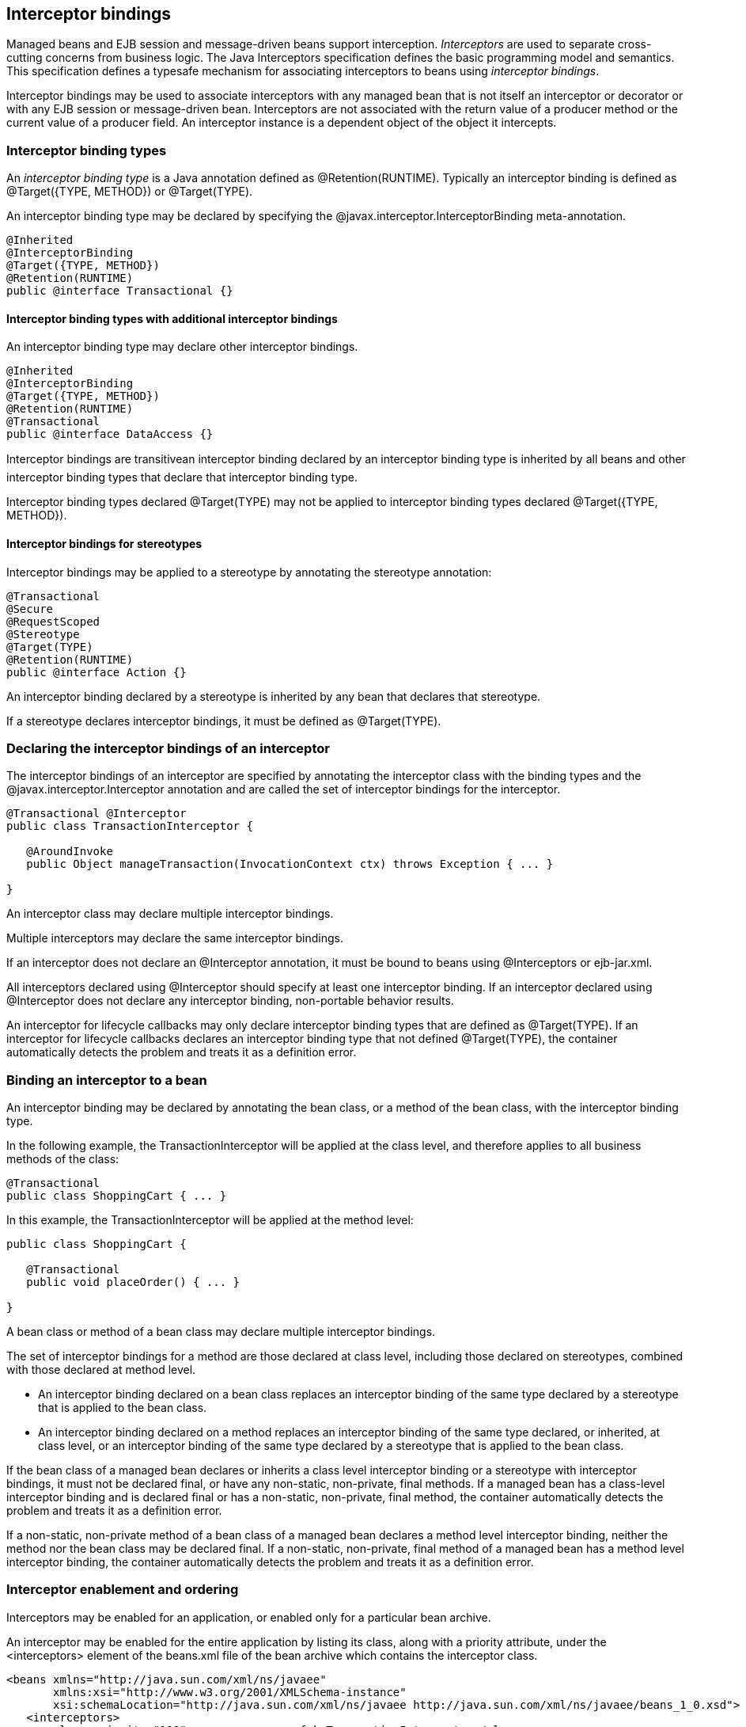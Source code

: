 [[interceptors]]

== Interceptor bindings

Managed beans and EJB session and message-driven beans support interception. _Interceptors_ are used to separate cross-cutting concerns from business logic. The Java Interceptors specification defines the basic programming model and semantics. This specification defines a typesafe mechanism for associating interceptors to beans using _interceptor bindings_.

Interceptor bindings may be used to associate interceptors with any managed bean that is not itself an interceptor or decorator or with any EJB session or message-driven bean. Interceptors are not associated with the return value of a producer method or the current value of a producer field. An interceptor instance is a dependent object of the object it intercepts.

[[interceptorbindings]]

=== Interceptor binding types

An _interceptor binding type_ is a Java annotation defined as +@Retention(RUNTIME)+. Typically an interceptor binding is defined as +@Target({TYPE, METHOD})+ or +@Target(TYPE)+.

An interceptor binding type may be declared by specifying the +@javax.interceptor.InterceptorBinding+ meta-annotation.

----
@Inherited
@InterceptorBinding
@Target({TYPE, METHOD})
@Retention(RUNTIME)
public @interface Transactional {}
----

==== Interceptor binding types with additional interceptor bindings

An interceptor binding type may declare other interceptor bindings.

----
@Inherited
@InterceptorBinding
@Target({TYPE, METHOD})
@Retention(RUNTIME)
@Transactional
public @interface DataAccess {}
----

Interceptor bindings are transitivean interceptor binding declared by an interceptor binding type is inherited by all beans and other interceptor binding types that declare that interceptor binding type.

Interceptor binding types declared +@Target(TYPE)+ may not be applied to interceptor binding types declared +@Target({TYPE, METHOD})+.

[[stereotypeinterceptorbindings]]

==== Interceptor bindings for stereotypes

Interceptor bindings may be applied to a stereotype by annotating the stereotype annotation:

----
@Transactional
@Secure
@RequestScoped
@Stereotype
@Target(TYPE)
@Retention(RUNTIME)
public @interface Action {}
----

An interceptor binding declared by a stereotype is inherited by any bean that declares that stereotype.

If a stereotype declares interceptor bindings, it must be defined as +@Target(TYPE)+.

[[declaringinterceptor]]

=== Declaring the interceptor bindings of an interceptor

The interceptor bindings of an interceptor are specified by annotating the interceptor class with the binding types and the +@javax.interceptor.Interceptor+ annotation and are called the set of interceptor bindings for the interceptor.

----
@Transactional @Interceptor
public class TransactionInterceptor {

   @AroundInvoke 
   public Object manageTransaction(InvocationContext ctx) throws Exception { ... }

}
----

An interceptor class may declare multiple interceptor bindings.

Multiple interceptors may declare the same interceptor bindings.

If an interceptor does not declare an +@Interceptor+ annotation, it must be bound to beans using +@Interceptors+ or +ejb-jar.xml+.

All interceptors declared using +@Interceptor+ should specify at least one interceptor binding. If an interceptor declared using +@Interceptor+ does not declare any interceptor binding, non-portable behavior results.

An interceptor for lifecycle callbacks may only declare interceptor binding types that are defined as +@Target(TYPE)+. If an interceptor for lifecycle callbacks declares an interceptor binding type that not defined +@Target(TYPE)+, the container automatically detects the problem and treats it as a definition error.

=== Binding an interceptor to a bean

An interceptor binding may be declared by annotating the bean class, or a method of the bean class, with the interceptor binding type.

In the following example, the +TransactionInterceptor+ will be applied at the class level, and therefore applies to all business methods of the class:

----
@Transactional
public class ShoppingCart { ... }
----

In this example, the +TransactionInterceptor+ will be applied at the method level:

----
public class ShoppingCart {

   @Transactional 
   public void placeOrder() { ... }

}
----

A bean class or method of a bean class may declare multiple interceptor bindings.

The set of interceptor bindings for a method are those declared at class level, including those declared on stereotypes, combined with those declared at method level.

* An interceptor binding declared on a bean class replaces an interceptor binding of the same type declared by a stereotype that is applied to the bean class.
* An interceptor binding declared on a method replaces an interceptor binding of the same type declared, or inherited, at class level, or an interceptor binding of the same type declared by a stereotype that is applied to the bean class.


If the bean class of a managed bean declares or inherits a class level interceptor binding or a stereotype with interceptor bindings, it must not be declared final, or have any non-static, non-private, final methods. If a managed bean has a class-level interceptor binding and is declared final or has a non-static, non-private, final method, the container automatically detects the problem and treats it as a definition error.

If a non-static, non-private method of a bean class of a managed bean declares a method level interceptor binding, neither the method nor the bean class may be declared final. If a non-static, non-private, final method of a managed bean has a method level interceptor binding, the container automatically detects the problem and treats it as a definition error.

[[enabledinterceptors]]

=== Interceptor enablement and ordering

Interceptors may be enabled for an application, or enabled only for a particular bean archive.

An interceptor may be enabled for the entire application by listing its class, along with a priority attribute, under the +<interceptors>+ element of the +beans.xml+ file of the bean archive which contains the interceptor class.

----
<beans xmlns="http://java.sun.com/xml/ns/javaee"
       xmlns:xsi="http://www.w3.org/2001/XMLSchema-instance"
       xsi:schemaLocation="http://java.sun.com/xml/ns/javaee http://java.sun.com/xml/ns/javaee/beans_1_0.xsd">
   <interceptors>
      <class priority="100">org.mycompany.myfwk.TransactionInterceptor</class>
      <class priority="200">org.mycompany.myfwk.LoggingInterceptor</class>
   </interceptors>
</beans>
----

An interceptor may be enabled for a bean archive by listing its class under the +<interceptors>+ element of the +beans.xml+ file of the bean archive.

----
<beans xmlns="http://java.sun.com/xml/ns/javaee"
       xmlns:xsi="http://www.w3.org/2001/XMLSchema-instance"
       xsi:schemaLocation="http://java.sun.com/xml/ns/javaee http://java.sun.com/xml/ns/javaee/beans_1_0.xsd">
   <interceptors>
      <class>org.mycompany.myfwk.ValidationInterceptor</class>
      <class>org.mycompany.myfwk.SecurityInterceptor</class>
   </interceptors>
</beans>
----

An interceptor enabled for an application may be disabled for a bean archive by listing its class, along with a disabled flag, under the +<interceptors>+ element of the +beans.xml+ file of the bean archive.

----
<beans xmlns="http://java.sun.com/xml/ns/javaee"
       xmlns:xsi="http://www.w3.org/2001/XMLSchema-instance"
       xsi:schemaLocation="http://java.sun.com/xml/ns/javaee http://java.sun.com/xml/ns/javaee/beans_1_0.xsd">
   <interceptors>
      <class enabled="false">org.mycompany.myfwk.TransactionInterceptor</class>
   </interceptors>
</beans>
----

An interceptor may be given a default priority, but not enabled by listing its class, along with a disabled flag and the priority attribute, under the +<interceptors>+ element of the +beans.xml+ file of the bean archive which contains the interceptor class.

----
<beans xmlns="http://java.sun.com/xml/ns/javaee"
       xmlns:xsi="http://www.w3.org/2001/XMLSchema-instance"
       xsi:schemaLocation="http://java.sun.com/xml/ns/javaee http://java.sun.com/xml/ns/javaee/beans_1_0.xsd">
   <interceptors>
      <class enabled="false" priority="100">org.mycompany.myfwk.TransactionInterceptor</class>
   </interceptors>
</beans>
----

An interceptor with a default priority may be enabled for a bean archive by listing its class, along with an enabled flag, under the +<interceptors>+ element of the +beans.xml+ file of the bean archive.

----
<beans xmlns="http://java.sun.com/xml/ns/javaee"
       xmlns:xsi="http://www.w3.org/2001/XMLSchema-instance"
       xsi:schemaLocation="http://java.sun.com/xml/ns/javaee http://java.sun.com/xml/ns/javaee/beans_1_0.xsd">
   <interceptors>
      <class enabled="true">org.mycompany.myfwk.TransactionInterceptor</class>
   </interceptors>
</beans>
----

OPEN ISSUE: Can other libraries disable interceptors and change the priority? If so, which one wins?

OPEN ISSUE: If a library defines an enabled or default priority interceptor, can it be disabled or enabled for the entire application?

OPEN ISSUE: Should we add a way to specify the priority by annotation?

The priority of the interceptor declaration, defined in <<priorities>>, determines the default interceptor ordering for the application. The order of the interceptor declarations for a bean archive overrides the default interceptor order. If the set of interceptors enabled for the application and the set of interceptors enabled for a bean archive are disjoint, then the interceptors enabled for the bean archive are given an incrementing priority starting at 1000. Interceptors which occur earlier in the list are called first.

Each child +<class>+ element must specify the name of an interceptor class. If there is no class with the specified name, or if the class with the specified name is not an interceptor class, the container automatically detects the problem and treats it as a deployment problem.

If the same class is listed twice under the +<interceptors>+ element, the container automatically detects the problem and treats it as a deployment problem.

Interceptors declared using +@Interceptors+ or in +ejb-jar.xml+ are called before interceptors declared using interceptor bindings.

Interceptors are called before decorators.

An interceptor is said to be _enabled_ if it is enabled in at least one bean archive.

[[interceptorresolution]]

=== Interceptor resolution

The process of matching interceptors to a certain lifecycle callback method, EJB timeout method or business method of a certain bean is called _interceptor resolution_.

For a lifecycle callback method, the interceptor bindings include the interceptor bindings declared or inherited by the bean at the class level, including, recursively, interceptor bindings declared as meta-annotations of other interceptor bindings and stereotypes.

For a business method or EJB timeout method, the interceptor bindings include the interceptor bindings declared or inherited by the bean at the class level, including, recursively, interceptor bindings declared as meta-annotations of other interceptor bindings and stereotypes, together with all interceptor bindings declared at the method level, including, recursively, interceptor bindings declared as meta-annotations of other interceptor bindings.

An interceptor is bound to a method if:

* The method has all the interceptor bindings of the interceptor. A method has an interceptor binding of an interceptor if it has an interceptor binding with (a) the same type and (b) the same annotation member value for each member which is not annotated +@javax.enterprise.util.Nonbinding+.
* The interceptor intercepts the given kind of lifecycle callback or business method.
* The interceptor is enabled in the bean archive containing the bean.


For a custom implementation of the +Interceptor+ interface defined in <<interceptor>>, the container calls +getInterceptorBindings()+ to determine the interceptor bindings of the interceptor and +intercepts()+ to determine if the interceptor intercepts a given kind of lifecycle callback, EJB timeout or business method.

==== Interceptors with multiple bindings

An interceptor class may specify multiple interceptor bindings.

----
@Transactional @Secure @Interceptor
public class TransactionalSecurityInterceptor {

   @AroundInvoke 
   public Object aroundInvoke(InvocationContext context) throws Exception { ... }

}
----

This interceptor will be bound to all methods of this bean:

----
@Transactional @Secure
public class ShoppingCart { ... }
----

The interceptor will also be bound to the +placeOrder()+ method of this bean:

----
@Transactional
public class ShoppingCart {

   @Secure
   public void placeOrder() { ... }
 
}
----

However, it will not be bound to the +placeOrder()+ method of this bean, since the +@Secure+ interceptor binding does not appear:

----
@Transactional
public class ShoppingCart {

   public void placeOrder() { ... }
 
}
----

[[interceptorbindingmembers]]

==== Interceptor binding types with members

Interceptor binding types may have annotation members.

----
@Inherited
@InterceptorBinding
@Target({TYPE, METHOD})
@Retention(RUNTIME)
public @interface Transactional {
   boolean requiresNew() default false;
}
----

Any interceptor with that interceptor binding type must select a member value:

----
@Transactional(requiresNew=true) @Interceptor
public class RequiresNewTransactionInterceptor {

   @AroundInvoke 
   public Object manageTransaction(InvocationContext ctx) throws Exception { ... }

}
----

The +RequiresNewTransactionInterceptor+ applies to this bean:

----
@Transactional(requiresNew=true)
public class ShoppingCart { ... }
----

But not to this bean:

----
@Transactional
public class ShoppingCart { ... }
----

Annotation member values are compared using +equals()+.

An annotation member may be excluded from consideration using the +@Nonbinding+ annotation.

----
@Inherited
@InterceptorBinding
@Target({TYPE, METHOD})
@Retention(RUNTIME)
public @interface Transactional {
   @Nonbinding boolean requiresNew() default false;
}
----

Array-valued or annotation-valued members of an interceptor binding type should be annotated +@Nonbinding+ in a portable application. If an array-valued or annotation-valued member of an interceptor binding type is not annotated +@Nonbinding+, non-portable behavior results.

If the set of interceptor bindings of a bean class or interceptor, including bindings inherited from stereotypes and other interceptor bindings, has two instances of a certain interceptor binding type and the instances have different values of some annotation member, the container automatically detects the problem and treats it as a definition error.

